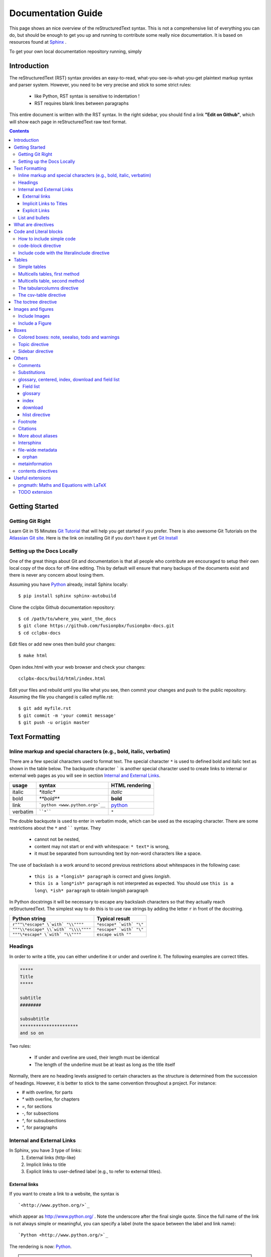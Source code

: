 .. _rst_tutorial:


###################
Documentation Guide
###################

This page shows an nice overview of the reStructuredText syntax. This is not a comprehensive list of everything you can do, but should be enough to get you up and running to contribute some really nice documentation. It is based on resources found at `Sphinx <http://sphinx-doc.org/rest.html>`_ .

To get your own local documentation repository running, simply  

Introduction
#############

The reStructuredText (RST) syntax provides an easy-to-read, what-you-see-is-what-you-get plaintext markup syntax and parser system. However, you need to be very precise and stick to some strict rules: 

    * like Python, RST syntax is sensitive to indentation !
    * RST requires blank lines between paragraphs

This entire document is written with the RST syntax. In the right sidebar, you should find a link **"Edit on Github"**, which will show each page in reStructuredText raw text format.


.. contents:: 
    :depth: 3


Getting Started
###############

Getting Git Right
==================

Learn Git in 15 Minutes `Git Tutorial`_ that will help you get started if you prefer. There is also awesome Git Tutorials on the `Atlassian Git site`_. Here is the link on installing Git if you don't have it yet `Git Install`_

Setting up the Docs Locally
===============================

One of the great things about Git and documentation is that all people who contribute are encouraged to setup their own local copy of the docs for off-line editing. This by default will ensure that many backups of the documents exist and there is never any concern about losing them.

Assuming you have Python_ already, install Sphinx locally::

    $ pip install sphinx sphinx-autobuild

Clone the cclpbx Github documentation repository::

    $ cd /path/to/where_you_want_the_docs
    $ git clone https://github.com/fusionpbx/fusionpbx-docs.git
    $ cd cclpbx-docs

Edit files or add new ones then build your changes::

    $ make html

Open index.html with your web browser and check your changes::

    cclpbx-docs/build/html/index.html    

Edit your files and rebuild until you like what you see, then commit your changes and push to the public repository. Assuming the file you changed is called myfile.rst::

    $ git add myfile.rst
    $ git commit -m 'your commit message'
    $ git push -u origin master        

Text Formatting
#################

Inline markup and special characters (e.g., bold, italic, verbatim)
====================================================================

There are a few special characters used to format text. The special character ``*`` is used to defined bold and italic text as shown in the table below. The backquote character ````` is another special character used to create links to internal or external web pages as you will see in section `Internal and External Links`_.

=========== ================================== ==============================
usage          syntax                           HTML rendering
=========== ================================== ==============================
italic      `*italic*`                         *italic*
bold        `**bold**`                         **bold**
link        ```python <www.python.org>`__``     `python <www.python.org>`__
verbatim    ````*````                               ``*``
=========== ================================== ==============================

The double backquote is used to enter in verbatim mode, which can be used as the escaping character.
There are some restrictions about the ``*`` and `````` syntax. They

    * cannot not be nested,
    * content may not start or end with whitespace: ``* text*`` is wrong,
    * it must be separated from surrounding text by non-word characters like a space.

The use of backslash is a work around to second previous restrictions about whitespaces in the following case:

    * ``this is a *longish* paragraph`` is correct and gives *longish*.
    * ``this is a long*ish* paragraph`` is not interpreted as expected. You 
      should use ``this is a long\ *ish* paragraph`` to obtain long\ *ish* paragraph


In Python docstrings it will be necessary to escape any backslash characters so that they actually reach reStructuredText. The simplest way to do this is to use raw strings by adding the letter ``r`` in front of the docstring. 

===================================== ================================
Python string                         Typical result
===================================== ================================
``r"""\*escape* \`with` "\\""""``     ``*escape* `with` "\"``
``"""\\*escape* \\`with` "\\\\""""``  ``*escape* `with` "\"``
``"""\*escape* \`with` "\\""""``      ``escape with ""``
===================================== ================================


Headings 
==========

In order to write a title, you can either underline it or under and overline it. The following examples are correct titles. 

.. code-block:: rest

    *****
    Title
    *****

    subtitle
    ########

    subsubtitle
    **********************
    and so on

Two rules: 

  * If under and overline are used, their length must be identical
  * The length of the underline must be at least as long as the title itself

Normally, there are no heading levels assigned to certain characters as the 
structure is determined from the succession of headings. However, it is better to stick to the same convention throughout a project. For instance: 

* `#` with overline, for parts
* `*` with overline, for chapters
* `=`, for sections
* `-`, for subsections
* `^`, for subsubsections
* `"`, for paragraphs


Internal and External Links
=============================

In Sphinx, you have 3 type of links:
    #. External links (http-like)
    #. Implicit links to title
    #. Explicit links to user-defined label (e.g., to refer to external titles).


External links
----------------

If you want to create a link to a website, the syntax is ::

    `<http://www.python.org/>`_

which appear as `<http://www.python.org/>`_ . Note the underscore after the final single quote. Since the full name of the link is not always simple or meaningful, you can specify a label (note the space between the label and link name)::

    `Python <http://www.python.org/>`_

The rendering is now: `Python <http://www.python.org/>`_. 

.. note:: If you have an underscore within the label/name, you got to escape it with a '\\' character.


.. _implicit:

Implicit Links to Titles
------------------------------

All titles are considered as hyperlinks. A link to a title is just its name within quotes and a final underscore::

    `Internal and External links`_

This syntax works only if the title and link are within the same RST file.
If this is not the case, then you need to create a label before the title and refer to this new link explicitly, as explained in `Explicit Links`_ section.

Explicit Links
--------------------

You can create explicit links within your RST files. For instance, this document has a label at the top called ``rst_tutorial``, which is specified by typing::

    .. _rst_tutorial:

You can refer to this label using two different methods. The first one is::

    rst_tutorial_

The second method use the ``ref`` role as follows::

    :ref:`rst_tutorial`

With the first method, the link appears as rst_tutorial_, whereas the second method use the first title's name found after the link. Here, the second method would appear as :ref:`rst_tutorial`. 


.. note:: Note that if you use the ``ref`` role, the final underscore is not required anymore.


List and bullets
================

The following code::

    * This is a bulleted list.
    * It has two items, the second
      item uses two lines. (note the indentation)

    1. This is a numbered list.
    2. It has two items too.

    #. This is a numbered list.
    #. It has two items too.

gives:

* This is a bulleted list.
* It has two items, the second
  item uses two lines. (note the indentation)

1. This is a numbered list.
2. It has two items too.

#. This is a numbered list.
#. It has two items too.

.. note:: if two lists are separated by a blanck line only, then the two lists are not differentiated as you can see above.


What are directives
############################

Sphinx and the RST syntax provides directives to include formatted text. As an example, let us consider the **code-block** syntax. It allows to insert code (here HTML) within your document::

    .. code-block:: html
        :linenos:

        <h1>code block example</h1>

Its rendering is:

.. code-block:: html
    :linenos:

     <h1>code block example</h1>

Here, **code-block** is the name of the directive. **html** is an argument telling that the code is in HTML format, **lineos** is an option telling to insert line number and finally after a blank line is the text to include.

Note that options are tabulated.

Code and Literal blocks
#######################################

How to include simple code
===================================

This easiest way to insert literal code blocks is to end a paragraph with the special marker made of a double coulumn `::`. Then, the literal block must be indented:: 

    This is a simple example::

        import math
        print 'import done'
    
or::

    This is a simple example:
    ::

        import math
        print 'import done'

gives:

This is a simple example::

    import math
    print 'import done' 


code-block directive
===================================

By default the syntax of the language is Python, but you can specify the language using the **code-block** directive as follows::

    .. code-block:: html
       :linenos:

       <h1>code block example</h1>

produces

.. code-block:: html
    :linenos:

    <h1>code block example</h1>

Include code with the literalinclude directive
======================================================

Then, it is also possible to include the contents of a file as follows:

.. code-block:: rest

    .. literalinclude:: filename
        :linenos:
        :language: python
        :lines: 1, 3-5
        :start-after: 3
        :end-before: 5



Tables
######

There are several ways to write tables. Use standard reStructuredText tables as explained here. They work fine in HTML output, however, there are some gotchas when using tables for LaTeX output.

The rendering of the table depends on the CSS/HTML style, not on sphinx itself.


Simple tables
================


Simple tables can be written as follows::

    +---------+---------+-----------+
    | 1       |  2      |  3        |
    +---------+---------+-----------+

which gives:

+---------+---------+-----------+
| 1       | 2       | 3         |
+---------+---------+-----------+

Size of the cells can be adjusted as follows::

    +---------------------+---------+---+
    |1                    |        2| 3 |
    +---------------------+---------+---+

renders as follows:

+---------------------+---------+---+
|1                    |        2| 3 |
+---------------------+---------+---+

This syntax is quite limited, especially for multi cells/columns.


Multicells tables, first method
====================================
A first method is the following syntax::

        +------------+------------+-----------+
        | Header 1   | Header 2   | Header 3  |
        +============+============+===========+
        | body row 1 | column 2   | column 3  |
        +------------+------------+-----------+
        | body row 2 | Cells may span columns.|
        +------------+------------+-----------+
        | body row 3 | Cells may  | - Cells   |
        +------------+ span rows. | - contain |
        | body row 4 |            | - blocks. |
        +------------+------------+-----------+

gives:

    +------------+------------+-----------+
    | Header 1   | Header 2   | Header 3  |
    +============+============+===========+
    | body row 1 | column 2   | column 3  |
    +------------+------------+-----------+
    | body row 2 | Cells may span columns.|
    +------------+------------+-----------+
    | body row 3 | Cells may  | - Cells   |
    +------------+ span rows. | - contain |
    | body row 4 |            | - blocks. |
    +------------+------------+-----------+

Multicells table, second method
====================================
The previous syntax can be simplified::

    =====  =====  ======
       Inputs     Output
    ------------  ------
      A      B    A or B
    =====  =====  ======
    False  False  False
    True   False  True
    =====  =====  ======

gives:



    =====  =====  ======
       Inputs     Output
    ------------  ------
      A      B    A or B
    =====  =====  ======
    False  False  False
    True   False  True
    =====  =====  ======

.. note:: table and latex documents are not yet compatible in sphinx, and you should therefore precede them with the a special directive (.. htmlonly::)

The tabularcolumns directive
=================================

The previous examples work fine in HTML output, however there are some gotchas when using tables in LaTeX: the column width is hard to determine correctly automatically. For this reason, the following directive exists::

    .. tabularcolumns:: column spec

This directive gives a â€œcolumn specâ€ for the next table occurring in the source file. It can have values like::

    |l|l|l|

which means three left-adjusted (LaTeX syntax). By default, Sphinx uses a table layout with L for every column. This code::

    .. tabularcolumns:: |l|c|p{5cm}|

    +--------------+---+-----------+
    |  simple text | 2 | 3         |
    +--------------+---+-----------+

gives 



    .. tabularcolumns:: |l|c|p{5cm}|

    +--------------+------------+-----------+
    | title        |            |           |
    +==============+============+===========+
    |  simple text | 2          | 3         |
    +--------------+------------+-----------+

The csv-table directive
==========================================
Finally, a convenient way to create table is the usage of CSV-like syntax::


    .. csv-table:: a title
       :header: "name", "firstname", "age"
       :widths: 20, 20, 10

       "Smith", "John", 40
       "Smith", "John, Junior", 20

that is rendered as follows:


.. csv-table:: a title
   :header: "name", "firstname", "age"
   :widths: 20, 20, 10

   "Smith", "John", 40
   "Smith", "John, Junior", 20



The toctree directive
######################

Sooner or later you will want to structure your project documentation by having several RST files. The **toctree** directive allows you to insert other files within a RST file. The reason to use this directive is that RST does not have facilities to interconnect several documents, or split documents into multiple output files. The **toctree** directive looks like

.. code-block:: rest

    .. toctree::
        :maxdepth: 2
        :numbered:
        :titlesonly:
        :glob:
        :hidden:

        intro.rst
        chapter1.rst
        chapter2.rst

It includes 3 RST files and shows a TOC that includes the title found in the RST documents.

Here are a few notes about the different options

* **maxdepth** is used to indicates the depth of the tree.
* **numbered** adds relevant section numbers.
* **titlesonly** adds only the main title of each document
* **glob** can be used to indicate that * and ? characters are used to indicate patterns.
* **hidden** hides the toctree. It can be used to include files that do not need to be shown (e.g. a bibliography). 


The glob option works as follows:

.. code-block:: rest

    .. toctree::
        :glob:

        intro*
        recipe/*
        *

Note also that the title that appear in the toctree are the file's title. You may want to change this behaviour by changing the toctree as follows:

.. code-block:: rest

    .. toctree::
        :glob:

        Chapter1 description <chapter1>

So that the title of this section is more meaningful. 


Images and figures
#######################

Include Images
===============

Use::

    .. image:: _static/images/logo.png
        :width: 200px
        :align: center
        :height: 100px
        :alt: alternate text

to put an image

.. image:: _static/images/logo.png
    :width: 200px
    :align: center
    :height: 100px
    :alt: alternate text

Include a Figure
=================

::

    .. figure:: _static/images/logo.png
        :width: 200px
        :align: center
        :height: 100px
        :alt: alternate text
        :figclass: align-center

        figure are like images but with a caption

        and whatever else youwish to add
    
        .. code-block:: python

            import image 


gives

.. figure:: _static/images/logo.png
    :width: 200px
    :align: center
    :height: 100px
    :alt: alternate text
    :figclass: align-center

    figure are like images but with a caption

    and whatever else youwish to add
    
    .. code-block:: python

        import image 

The option **figclass** is a CSS class that can be tuned for the final HTML rendering.


Boxes
#################

Colored boxes: note, seealso, todo and warnings
=================================================

There are simple directives like **seealso** that creates nice colored boxes:

.. seealso:: This is a simple **seealso** note. 

created using::

    .. seealso:: This is a simple **seealso** note. 

You have also the **note** directive:

.. note::  This is a **note** box.

with ::

    .. note::  This is a **note** box.

and the warning directive:

.. warning:: note the space between the directive and the text

generated with::

    .. warning:: note the space between the directive and the text


There is another  **todo** directive but requires an extension. See 
`Useful extensions`_


Topic directive
===============
A **Topic** directive  allows to write a title and a text together within a box similarly to the **note** directive.

This code::

    .. topic:: Your Topic Title

        Subsequent indented lines comprise
        the body of the topic, and are
        interpreted as body elements.

gives

.. topic:: Your Topic Title

    Subsequent indented lines comprise
    the body of the topic, and are
    interpreted as body elements.

Sidebar directive
=================

It is possible to create sidebar using the following code::

    .. sidebar:: Sidebar Title
        :subtitle: Optional Sidebar Subtitle

        Subsequent indented lines comprise
        the body of the sidebar, and are
        interpreted as body elements.


.. sidebar:: Sidebar Title
    :subtitle: Optional Sidebar Subtitle

    Subsequent indented lines comprise
    the body of the sidebar, and are
    interpreted as body elements.

Others
#########

Comments
====================

Comments can be made by adding two dots at the beginning of a line as follows::

    .. comments


Substitutions
==============
Substitutions  are defined as follows::

    .. _Python: http://www.python.org/

and to refer to it, use the same syntax as for the internal links: just insert the alias in the text (e.g., ``Python_``,  which appears as Python_ ).

A second method is as follows::

    .. |longtext| replace:: this is a very very long text to include

and then insert  ``|longtext|`` wherever required.

glossary, centered, index, download and field list
=====================================================================

Field list
-----------

:Whatever: this is handy to create new field and the following text is indented

::

    :Whatever: this is handy to create new field

glossary
-----------

::

    .. glossary::
         apical
            at the top of the plant.

gives
 
.. glossary::

    apical
        at the top of the plant.


index
-----

::

    .. index::

download
---------

::

    :download:`download samplet.py <_downloads/sample.py>`

gives :download:`download sample.py <_downloads/sample.py>`


hlist directive
------------------

hlist can be use to set a list on several columns.

.. rst:directive:: .. hlist::

    ::

        .. hlist::
            :columns: 3

            * first item
            * second item
            * 3d item
            * 4th item
            * 5th item


    .. hlist::
        :columns: 3

        * first item
        * second item
        * 3d item
        * 4th item
        * 5th item

Footnote
========

For footnotes, use ``[#name]_`` to mark the footnote location, and add the 
footnote body at the bottom of the document after a â€œFootnotesâ€ rubric 
heading, like so::

  Some text that requires a footnote [#f1]_ .

  .. rubric:: Footnotes

  .. [#f1] Text of the first footnote.


You can also explicitly number the footnotes (``[1]_``) or use auto-numbered 
footnotes without names (``[#]_``). Here is an example [#footnote1]_.

Citations
=========

Citation references, like [CIT2002]_ may be defined at the bottom of the page::

    .. [CIT2002] A citation
              (as often used in journals).

and called as follows::

    [CIT2002]_

More about aliases
==================

Directives can be used within aliases::

    .. |logo| image:: _static/images/logo.png
        :width: 20pt
        :height: 20pt

Using this image alias, you can insert it easily in the text `|logo|`, like this |logo|. This is especially useful when dealing with complicated code. For instance, in order to include 2 images within a table do as follows::

    +---------+---------+-----------+
    | |logo|  | |logo|  | |longtext||
    +---------+---------+-----------+

+---------+---------+-----------+
| |logo|  | |logo|  | |longtext||
+---------+---------+-----------+

.. note:: Not easy to get exactly what you want though. 


Intersphinx
===============

When you create a project, Sphinx generates a file containing an index to  all the possible links (title, classes, functions, ...). 

You can refer to those index only if Sphinx knowns where to find this index. THis is possible thanks to the **intersphinx** option in your configuration file. 


For instance, Python provides such a file, by default Sphinx knows about it. The following code can be found at the end of a typical Sphinx configuration file. Complete it to your needds::

    # Example configuration for intersphinx: refer to the Python standard library.
    intersphinx_mapping = {'http://docs.python.org/': None, }


file-wide metadata
===================
when using the following syntax::

    :fieldname: some contents


some special keywords are recognised. For instance, *orphan*, *nocomments*, *tocdepth*.

An example of rendering is the toctree of top of this page.

orphan
-------

Sometimes, you have an rst file, that is not included in any rst files (when using include for instance). Yet, there are warnings. If you want to supprresse the warnings, include this code in the file::

    :orphan: 

There is also tocdepth and nocomments metadata. See Sphinx homepage.

metainformation
=================

.. rst:directive:: .. sectionauthor:: name <email>

    Specifies the author of the current section.::

        .. sectionauthor:: John Smith <js@python.org>

    By default, this markup isnâ€™t reflected in the output in any way,  but you can set the configuration value **show_authors** to True to make them produce a paragraph in the output.


.. rst::directive:: .. codeauthor:: name <email>

    Similar to sectionauthor directive


contents directives
====================


.. rst:directive:: .. contents::

    ::

        .. contents:: a title for the contents
            :depth: 2

    * **depth** indicates the max section depth to be shown in the contents

.. ---------------------------------------------------

.. .. _Sphinx: http://sphinx.pocoo.org/index.html


.. Here below are coded the different aliases, reference, citation
.. There do not appear like so in the text but can be use for references

.. |logo| image:: _static/images/logo.png
    :width: 20pt
    :height: 20pt
    :align: middle

.. |longtext| replace:: this is a longish text to include within a table and which is longer than the width of the column.




Useful extensions
#########################

In the special file called **conf.py**, there is a variable called **extensions**. You can add extension in this variable. For instance::


    extensions = [-
        'easydev.copybutton',
        'sphinx.ext.autodoc',
        'sphinx.ext.autosummary',
        'sphinx.ext.coverage',
        'sphinx.ext.graphviz',
        'sphinx.ext.doctest',
        'sphinx.ext.intersphinx',
        'sphinx.ext.todo',
        'sphinx.ext.coverage',
        'sphinx.ext.pngmath',
        'sphinx.ext.ifconfig',
        'matplotlib.sphinxext.only_directives',
        'matplotlib.sphinxext.plot_directive',
     ]



pngmath: Maths and Equations with LaTeX
============================================

The extension to be added is the pngmath from sphinx::

        extensions.append('sphinx.ext.pngmath')

In order to include equations or simple Latex code in the text (e.g., :math:`\alpha \leq \beta` ) use the following code::

     :math:`\alpha > \beta`  


.. warning:: 
    The *math* markup can be used within RST files (to be parsed by Sphinx) but within your python's docstring, the slashes need to be escaped ! ``:math:`\alpha``` should therefore be written ``:math:`\\alpha``` or put an "r" before the docstring  

Note also, that you can easily include more complex mathematical expressions using the math directive::

    .. math::

        n_{\mathrm{offset}} = \sum_{k=0}^{N-1} s_k n_k

Here is another:

.. math:: n_{\mathrm{offset}} = \sum_{k=0}^{N-1} s_k n_k

It seems that there is no limitations to LaTeX usage:

.. math:: 

    s_k^{\mathrm{column}} = \prod_{j=0}^{k-1} d_j , \quad  s_k^{\mathrm{row}} = \prod_{j=k+1}^{N-1} d_j .

TODO extension
=================


Similarly to the note directive, one can include todo boxes but it requires the `sphinx.ext.todo` extension to be added in the **conf.py** file by adding two lines of code::


    extensions.append('sphinx.ext.todo')
    todo_include_todos=True

::
 
 .. todo:: a todo box
  
 .. rubric:: Footnotes

 .. [#footnote1] this is a footnote aimed at illustrating the footnote capability.

 .. rubric:: Bibliography

 .. [CIT2002] A citation
      (as often used in journals).


.. _Git Tutorial: https://try.github.io/levels/1/challenges/1
.. _Git Install: http://git-scm.com/book/en/Getting-Started-Installing-Git
.. _Atlassian Git site: https://www.atlassian.com/git/tutorials
